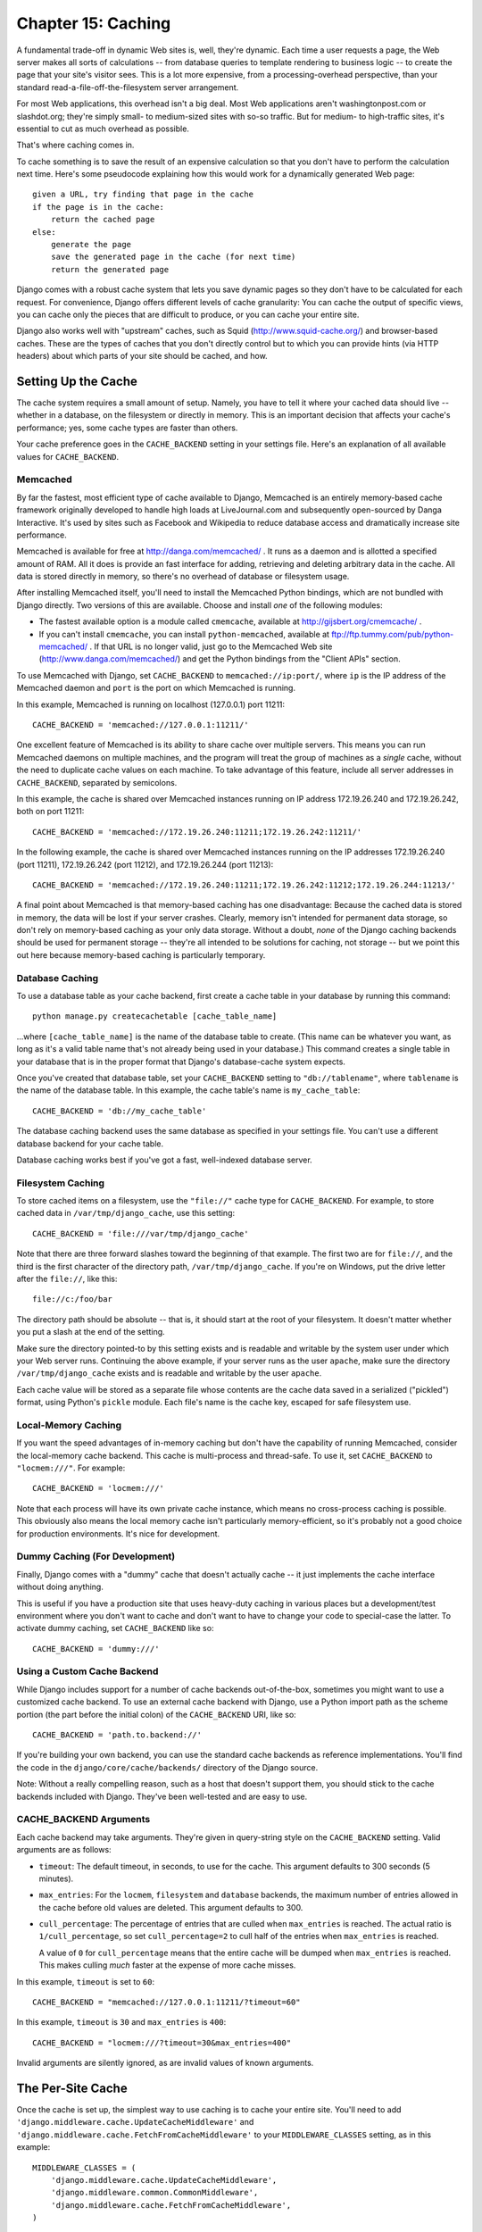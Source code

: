 ===================
Chapter 15: Caching
===================

A fundamental trade-off in dynamic Web sites is, well, they're dynamic. Each
time a user requests a page, the Web server makes all sorts of calculations --
from database queries to template rendering to business logic -- to create the
page that your site's visitor sees. This is a lot more expensive, from a
processing-overhead perspective, than your standard
read-a-file-off-the-filesystem server arrangement.

For most Web applications, this overhead isn't a big deal. Most Web
applications aren't washingtonpost.com or slashdot.org; they're simply small-
to medium-sized sites with so-so traffic. But for medium- to high-traffic
sites, it's essential to cut as much overhead as possible.

That's where caching comes in.

To cache something is to save the result of an expensive calculation so that
you don't have to perform the calculation next time. Here's some pseudocode
explaining how this would work for a dynamically generated Web page::

    given a URL, try finding that page in the cache
    if the page is in the cache:
        return the cached page
    else:
        generate the page
        save the generated page in the cache (for next time)
        return the generated page

Django comes with a robust cache system that lets you save dynamic pages so
they don't have to be calculated for each request. For convenience, Django
offers different levels of cache granularity: You can cache the output of
specific views, you can cache only the pieces that are difficult to produce, or
you can cache your entire site.

Django also works well with "upstream" caches, such as Squid
(http://www.squid-cache.org/) and browser-based caches. These are the types of
caches that you don't directly control but to which you can provide hints (via
HTTP headers) about which parts of your site should be cached, and how.

Setting Up the Cache
====================

The cache system requires a small amount of setup. Namely, you have to tell it
where your cached data should live -- whether in a database, on the filesystem
or directly in memory. This is an important decision that affects your cache's
performance; yes, some cache types are faster than others.

Your cache preference goes in the ``CACHE_BACKEND`` setting in your settings
file. Here's an explanation of all available values for ``CACHE_BACKEND``.

Memcached
---------

By far the fastest, most efficient type of cache available to Django, Memcached
is an entirely memory-based cache framework originally developed to handle high
loads at LiveJournal.com and subsequently open-sourced by Danga Interactive.
It's used by sites such as Facebook and Wikipedia to reduce database access and
dramatically increase site performance.

Memcached is available for free at http://danga.com/memcached/ . It runs as a
daemon and is allotted a specified amount of RAM. All it does is provide an
fast interface for adding, retrieving and deleting arbitrary data in the cache.
All data is stored directly in memory, so there's no overhead of database or
filesystem usage.

After installing Memcached itself, you'll need to install the Memcached Python
bindings, which are not bundled with Django directly. Two versions of this are
available. Choose and install *one* of the following modules:

* The fastest available option is a module called ``cmemcache``, available
  at http://gijsbert.org/cmemcache/ .

* If you can't install ``cmemcache``, you can install ``python-memcached``,
  available at ftp://ftp.tummy.com/pub/python-memcached/ . If that URL is
  no longer valid, just go to the Memcached Web site
  (http://www.danga.com/memcached/) and get the Python bindings from the
  "Client APIs" section.

To use Memcached with Django, set ``CACHE_BACKEND`` to
``memcached://ip:port/``, where ``ip`` is the IP address of the Memcached
daemon and ``port`` is the port on which Memcached is running.

In this example, Memcached is running on localhost (127.0.0.1) port 11211::

    CACHE_BACKEND = 'memcached://127.0.0.1:11211/'

One excellent feature of Memcached is its ability to share cache over multiple
servers. This means you can run Memcached daemons on multiple machines, and the
program will treat the group of machines as a *single* cache, without the need
to duplicate cache values on each machine. To take advantage of this feature,
include all server addresses in ``CACHE_BACKEND``, separated by semicolons.

In this example, the cache is shared over Memcached instances running on IP
address 172.19.26.240 and 172.19.26.242, both on port 11211::

    CACHE_BACKEND = 'memcached://172.19.26.240:11211;172.19.26.242:11211/'

In the following example, the cache is shared over Memcached instances running
on the IP addresses 172.19.26.240 (port 11211), 172.19.26.242 (port 11212), and
172.19.26.244 (port 11213)::

    CACHE_BACKEND = 'memcached://172.19.26.240:11211;172.19.26.242:11212;172.19.26.244:11213/'

A final point about Memcached is that memory-based caching has one
disadvantage: Because the cached data is stored in memory, the data will be
lost if your server crashes. Clearly, memory isn't intended for permanent data
storage, so don't rely on memory-based caching as your only data storage.
Without a doubt, *none* of the Django caching backends should be used for
permanent storage -- they're all intended to be solutions for caching, not
storage -- but we point this out here because memory-based caching is
particularly temporary.

Database Caching
----------------

To use a database table as your cache backend, first create a cache table in
your database by running this command::

    python manage.py createcachetable [cache_table_name]

...where ``[cache_table_name]`` is the name of the database table to create.
(This name can be whatever you want, as long as it's a valid table name that's
not already being used in your database.) This command creates a single table
in your database that is in the proper format that Django's database-cache
system expects.

Once you've created that database table, set your ``CACHE_BACKEND`` setting to
``"db://tablename"``, where ``tablename`` is the name of the database table.
In this example, the cache table's name is ``my_cache_table``::

    CACHE_BACKEND = 'db://my_cache_table'

The database caching backend uses the same database as specified in your
settings file. You can't use a different database backend for your cache table.

Database caching works best if you've got a fast, well-indexed database server.

Filesystem Caching
------------------

To store cached items on a filesystem, use the ``"file://"`` cache type for
``CACHE_BACKEND``. For example, to store cached data in ``/var/tmp/django_cache``,
use this setting::

    CACHE_BACKEND = 'file:///var/tmp/django_cache'

Note that there are three forward slashes toward the beginning of that example.
The first two are for ``file://``, and the third is the first character of the
directory path, ``/var/tmp/django_cache``. If you're on Windows, put the
drive letter after the ``file://``, like this::

    file://c:/foo/bar

The directory path should be absolute -- that is, it should start at the root
of your filesystem. It doesn't matter whether you put a slash at the end of the
setting.

Make sure the directory pointed-to by this setting exists and is readable and
writable by the system user under which your Web server runs. Continuing the
above example, if your server runs as the user ``apache``, make sure the
directory ``/var/tmp/django_cache`` exists and is readable and writable by the
user ``apache``.

Each cache value will be stored as a separate file whose contents are the
cache data saved in a serialized ("pickled") format, using Python's ``pickle``
module. Each file's name is the cache key, escaped for safe filesystem use.

Local-Memory Caching
--------------------

If you want the speed advantages of in-memory caching but don't have the
capability of running Memcached, consider the local-memory cache backend. This
cache is multi-process and thread-safe. To use it, set ``CACHE_BACKEND`` to
``"locmem:///"``. For example::

    CACHE_BACKEND = 'locmem:///'

Note that each process will have its own private cache instance, which means no
cross-process caching is possible. This obviously also means the local memory
cache isn't particularly memory-efficient, so it's probably not a good choice
for production environments. It's nice for development.

Dummy Caching (For Development)
-------------------------------

Finally, Django comes with a "dummy" cache that doesn't actually cache -- it
just implements the cache interface without doing anything.

This is useful if you have a production site that uses heavy-duty caching in
various places but a development/test environment where you don't want to cache
and don't want to have to change your code to special-case the latter. To
activate dummy caching, set ``CACHE_BACKEND`` like so::

    CACHE_BACKEND = 'dummy:///'

Using a Custom Cache Backend
----------------------------

While Django includes support for a number of cache backends out-of-the-box,
sometimes you might want to use a customized cache backend. To use an external
cache backend with Django, use a Python import path as the scheme portion (the
part before the initial colon) of the ``CACHE_BACKEND`` URI, like so::

    CACHE_BACKEND = 'path.to.backend://'

If you're building your own backend, you can use the standard cache backends
as reference implementations. You'll find the code in the
``django/core/cache/backends/`` directory of the Django source.

Note: Without a really compelling reason, such as a host that doesn't support
them, you should stick to the cache backends included with Django. They've
been well-tested and are easy to use.

CACHE_BACKEND Arguments
-----------------------

Each cache backend may take arguments. They're given in query-string style on
the ``CACHE_BACKEND`` setting. Valid arguments are as follows:

* ``timeout``: The default timeout, in seconds, to use for the cache.
  This argument defaults to 300 seconds (5 minutes).

* ``max_entries``: For the ``locmem``, ``filesystem`` and ``database``
  backends, the maximum number of entries allowed in the cache before old
  values are deleted. This argument defaults to 300.

* ``cull_percentage``: The percentage of entries that are culled when
  ``max_entries`` is reached. The actual ratio is ``1/cull_percentage``, so
  set ``cull_percentage=2`` to cull half of the entries when ``max_entries``
  is reached.

  A value of ``0`` for ``cull_percentage`` means that the entire cache will
  be dumped when ``max_entries`` is reached. This makes culling *much*
  faster at the expense of more cache misses.

In this example, ``timeout`` is set to ``60``::

    CACHE_BACKEND = "memcached://127.0.0.1:11211/?timeout=60"

In this example, ``timeout`` is ``30`` and ``max_entries`` is ``400``::

    CACHE_BACKEND = "locmem:///?timeout=30&max_entries=400"

Invalid arguments are silently ignored, as are invalid values of known
arguments.

The Per-Site Cache
==================

Once the cache is set up, the simplest way to use caching is to cache your
entire site. You'll need to add
``'django.middleware.cache.UpdateCacheMiddleware'`` and
``'django.middleware.cache.FetchFromCacheMiddleware'`` to your
``MIDDLEWARE_CLASSES`` setting, as in this example::

    MIDDLEWARE_CLASSES = (
        'django.middleware.cache.UpdateCacheMiddleware',
        'django.middleware.common.CommonMiddleware',
        'django.middleware.cache.FetchFromCacheMiddleware',
    )

.. note::

    No, that's not a typo: the "update" middleware must be first in the list,
    and the "fetch" middleware must be last. The details are a bit obscure, but
    see `Order of MIDDLEWARE_CLASSES`_ below if you'd like the full story.

Then, add the following required settings to your Django settings file:

* ``CACHE_MIDDLEWARE_SECONDS`` -- The number of seconds each page should be
  cached.
* ``CACHE_MIDDLEWARE_KEY_PREFIX`` -- If the cache is shared across multiple
  sites using the same Django installation, set this to the name of the site,
  or some other string that is unique to this Django instance, to prevent key
  collisions. Use an empty string if you don't care.

The cache middleware caches every page that doesn't have GET or POST
parameters. Optionally, if the ``CACHE_MIDDLEWARE_ANONYMOUS_ONLY`` setting is
``True``, only anonymous requests (i.e., not those made by a logged-in user)
will be cached. This is a simple and effective way of disabling caching for any
user-specific pages (include Django's admin interface). Note that if you use
``CACHE_MIDDLEWARE_ANONYMOUS_ONLY``, you should make sure you've activated
``AuthenticationMiddleware``.

Additionally, the cache middleware automatically sets a few headers in each
``HttpResponse``:

* Sets the ``Last-Modified`` header to the current date/time when a fresh
  (uncached) version of the page is requested.

* Sets the ``Expires`` header to the current date/time plus the defined
  ``CACHE_MIDDLEWARE_SECONDS``.

* Sets the ``Cache-Control`` header to give a max age for the page --
  again, from the ``CACHE_MIDDLEWARE_SECONDS`` setting.

See Chapter 17 for more on middleware.

If a view sets its own cache expiry time (i.e. it has a ``max-age`` section in
its ``Cache-Control`` header) then the page will be cached until the expiry
time, rather than ``CACHE_MIDDLEWARE_SECONDS``. Using the decorators in
``django.views.decorators.cache`` you can easily set a view's expiry time
(using the ``cache_control`` decorator) or disable caching for a view (using
the ``never_cache`` decorator). See the "Using other headers" section below for
more on these decorators.

The Per-View Cache
==================

A more granular way to use the caching framework is by caching the output of
individual views. ``django.views.decorators.cache`` defines a ``cache_page``
decorator that will automatically cache the view's response for you. It's easy
to use::

    from django.views.decorators.cache import cache_page

    def my_view(request):
        # ...

    my_view = cache_page(my_view, 60 * 15)

Or, using Python 2.4's decorator syntax::

    @cache_page(60 * 15)
    def my_view(request):
        # ...

``cache_page`` takes a single argument: the cache timeout, in seconds. In the
above example, the result of the ``my_view()`` view will be cached for 15
minutes. (Note that we've written it as ``60 * 15`` for the purpose of
readability. ``60 * 15`` will be evaluated to ``900`` -- that is, 15 minutes
multiplied by 60 seconds per minute.)

The per-view cache, like the per-site cache, is keyed off of the URL. If
multiple URLs point at the same view, each URL will be cached separately.
Continuing the ``my_view`` example, if your URLconf looks like this::

    urlpatterns = ('',
        (r'^foo/(\d{1,2})/$', my_view),
    )

then requests to ``/foo/1/`` and ``/foo/23/`` will be cached separately, as
you may expect. But once a particular URL (e.g., ``/foo/23/``) has been
requested, subsequent requests to that URL will use the cache.

Specifying Per-View Cache in the URLconf
----------------------------------------

The examples in the previous section have hard-coded the fact that the view is
cached, because ``cache_page`` alters the ``my_view`` function in place. This
approach couples your view to the cache system, which is not ideal for several
reasons. For instance, you might want to reuse the view functions on another,
cache-less site, or you might want to distribute the views to people who might
want to use them without being cached. The solution to these problems is to
specify the per-view cache in the URLconf rather than next to the view functions
themselves.

Doing so is easy: simply wrap the view function with ``cache_page`` when you
refer to it in the URLconf. Here's the old URLconf from earlier::

    urlpatterns = ('',
        (r'^foo/(\d{1,2})/$', my_view),
    )

Here's the same thing, with ``my_view`` wrapped in ``cache_page``::

    from django.views.decorators.cache import cache_page

    urlpatterns = ('',
        (r'^foo/(\d{1,2})/$', cache_page(my_view, 60 * 15)),
    )

If you take this approach, don't forget to import ``cache_page`` within your
URLconf.

Template Fragment Caching
=========================

If you're after even more control, you can also cache template fragments using
the ``cache`` template tag. To give your template access to this tag, put
``{% load cache %}`` near the top of your template.

The ``{% cache %}`` template tag caches the contents of the block for a given
amount of time. It takes at least two arguments: the cache timeout, in seconds,
and the name to give the cache fragment. For example::

    {% load cache %}
    {% cache 500 sidebar %}
        .. sidebar ..
    {% endcache %}

Sometimes you might want to cache multiple copies of a fragment depending on
some dynamic data that appears inside the fragment. For example, you might want a
separate cached copy of the sidebar used in the previous example for every user
of your site. Do this by passing additional arguments to the ``{% cache %}``
template tag to uniquely identify the cache fragment::

    {% load cache %}
    {% cache 500 sidebar request.user.username %}
        .. sidebar for logged in user ..
    {% endcache %}

It's perfectly fine to specify more than one argument to identify the fragment.
Simply pass as many arguments to ``{% cache %}`` as you need.

The cache timeout can be a template variable, as long as the template variable
resolves to an integer value. For example, if the template variable
``my_timeout`` is set to the value ``600``, then the following two examples are
equivalent::

    {% cache 600 sidebar %} ... {% endcache %}
    {% cache my_timeout sidebar %} ... {% endcache %}

This feature is useful in avoiding repetition in templates. You can set the
timeout in a variable, in one place, and just reuse that value.

The Low-Level Cache API
=======================

Sometimes, caching an entire rendered page doesn't gain you very much and is,
in fact, inconvenient overkill.

Perhaps, for instance, your site includes a view whose results depend on
several expensive queries, the results of which change at different intervals.
In this case, it would not be ideal to use the full-page caching that the
per-site or per-view cache strategies offer, because you wouldn't want to
cache the entire result (since some of the data changes often), but you'd still
want to cache the results that rarely change.

For cases like this, Django exposes a simple, low-level cache API. You can use
this API to store objects in the cache with any level of granularity you like.
You can cache any Python object that can be pickled safely: strings,
dictionaries, lists of model objects, and so forth. (Most common Python objects
can be pickled; refer to the Python documentation for more information about
pickling.)

The cache module, ``django.core.cache``, has a ``cache`` object that's
automatically created from the ``CACHE_BACKEND`` setting::

    >>> from django.core.cache import cache

The basic interface is ``set(key, value, timeout_seconds)`` and ``get(key)``::

    >>> cache.set('my_key', 'hello, world!', 30)
    >>> cache.get('my_key')
    'hello, world!'

The ``timeout_seconds`` argument is optional and defaults to the ``timeout``
argument in the ``CACHE_BACKEND`` setting (explained above).

If the object doesn't exist in the cache, ``cache.get()`` returns ``None``::

    # Wait 30 seconds for 'my_key' to expire...

    >>> cache.get('my_key')
    None

We advise against storing the literal value ``None`` in the cache, because you
won't be able to distinguish between your stored ``None`` value and a cache
miss signified by a return value of ``None``.

``cache.get()`` can take a ``default`` argument. This specifies which value to
return if the object doesn't exist in the cache::

    >>> cache.get('my_key', 'has expired')
    'has expired'

To add a key only if it doesn't already exist, use the ``add()`` method.
It takes the same parameters as ``set()``, but it will not attempt to
update the cache if the key specified is already present::

    >>> cache.set('add_key', 'Initial value')
    >>> cache.add('add_key', 'New value')
    >>> cache.get('add_key')
    'Initial value'

If you need to know whether ``add()`` stored a value in the cache, you can
check the return value. It will return ``True`` if the value was stored,
``False`` otherwise.

There's also a ``get_many()`` interface that only hits the cache once.
``get_many()`` returns a dictionary with all the keys you asked for that
actually exist in the cache (and haven't expired)::

    >>> cache.set('a', 1)
    >>> cache.set('b', 2)
    >>> cache.set('c', 3)
    >>> cache.get_many(['a', 'b', 'c'])
    {'a': 1, 'b': 2, 'c': 3}

Finally, you can delete keys explicitly with ``delete()``. This is an easy way
of clearing the cache for a particular object::

    >>> cache.delete('a')

You can also increment or decrement a key that already exists using the
``incr()`` or ``decr()`` methods, respectively. By default, the existing cache
value will incremented or decremented by 1. Other increment/decrement values
can be specified by providing an argument to the increment/decrement call. A
ValueError will be raised if you attempt to increment or decrement a
nonexistent cache key.::

    >>> cache.set('num', 1)
    >>> cache.incr('num')
    2
    >>> cache.incr('num', 10)
    12
    >>> cache.decr('num')
    11
    >>> cache.decr('num', 5)
    6

.. note::

    ``incr()``/``decr()`` methods are not guaranteed to be atomic. On those
    backends that support atomic increment/decrement (most notably, the
    memcached backend), increment and decrement operations will be atomic.
    However, if the backend doesn't natively provide an increment/decrement
    operation, it will be implemented using a two-step retrieve/update.

Upstream Caches
===============

So far, this chapter has focused on caching your *own* data. But another type
of caching is relevant to Web development, too: caching performed by "upstream"
caches. These are systems that cache pages for users even before the request
reaches your Web site.

Here are a few examples of upstream caches:

* Your ISP may cache certain pages, so if you requested a page from
  http://example.com/, your ISP would send you the page without having to
  access example.com directly. The maintainers of example.com have no
  knowledge of this caching; the ISP sits between example.com and your Web
  browser, handling all of the caching transparently.

* Your Django Web site may sit behind a *proxy cache*, such as Squid Web
  Proxy Cache (http://www.squid-cache.org/), that caches pages for
  performance. In this case, each request first would be handled by the
  proxy, and it would be passed to your application only if needed.

* Your Web browser caches pages, too. If a Web page sends out the
  appropriate headers, your browser will use the local cached copy for
  subsequent requests to that page, without even contacting the Web page
  again to see whether it has changed.

Upstream caching is a nice efficiency boost, but there's a danger to it:
Many Web pages' contents differ based on authentication and a host of other
variables, and cache systems that blindly save pages based purely on URLs could
expose incorrect or sensitive data to subsequent visitors to those pages.

For example, say you operate a Web e-mail system, and the contents of the
"inbox" page obviously depend on which user is logged in. If an ISP blindly
cached your site, then the first user who logged in through that ISP would have
his user-specific inbox page cached for subsequent visitors to the site. That's
not cool.

Fortunately, HTTP provides a solution to this problem. A number of HTTP headers
exist to instruct upstream caches to differ their cache contents depending on
designated variables, and to tell caching mechanisms not to cache particular
pages. We'll look at some of these headers in the sections that follow.

Using Vary Headers
==================

The ``Vary`` header defines which request headers a cache
mechanism should take into account when building its cache key. For example, if
the contents of a Web page depend on a user's language preference, the page is
said to "vary on language."

By default, Django's cache system creates its cache keys using the requested
path (e.g., ``"/stories/2005/jun/23/bank_robbed/"``). This means every request
to that URL will use the same cached version, regardless of user-agent
differences such as cookies or language preferences. However, if this page
produces different content based on some difference in request headers -- such
as a cookie, or a language, or a user-agent -- you'll need to use the ``Vary``
header to tell caching mechanisms that the page output depends on those things.

To do this in Django, use the convenient ``vary_on_headers`` view decorator,
like so::

    from django.views.decorators.vary import vary_on_headers

    # Python 2.3 syntax.
    def my_view(request):
        # ...
    my_view = vary_on_headers(my_view, 'User-Agent')

    # Python 2.4+ decorator syntax.
    @vary_on_headers('User-Agent')
    def my_view(request):
        # ...

In this case, a caching mechanism (such as Django's own cache middleware) will
cache a separate version of the page for each unique user-agent.

The advantage to using the ``vary_on_headers`` decorator rather than manually
setting the ``Vary`` header (using something like
``response['Vary'] = 'user-agent'``) is that the decorator *adds* to the
``Vary`` header (which may already exist), rather than setting it from scratch
and potentially overriding anything that was already in there.

You can pass multiple headers to ``vary_on_headers()``::

    @vary_on_headers('User-Agent', 'Cookie')
    def my_view(request):
        # ...

This tells upstream caches to vary on *both*, which means each combination of
user-agent and cookie will get its own cache value. For example, a request with
the user-agent ``Mozilla`` and the cookie value ``foo=bar`` will be considered
different from a request with the user-agent ``Mozilla`` and the cookie value
``foo=ham``.

Because varying on cookie is so common, there's a ``vary_on_cookie``
decorator. These two views are equivalent::

    @vary_on_cookie
    def my_view(request):
        # ...

    @vary_on_headers('Cookie')
    def my_view(request):
        # ...

The headers you pass to ``vary_on_headers`` are not case sensitive;
``"User-Agent"`` is the same thing as ``"user-agent"``.

You can also use a helper function, ``django.utils.cache.patch_vary_headers``,
directly. This function sets, or adds to, the ``Vary header``. For example::

    from django.utils.cache import patch_vary_headers

    def my_view(request):
        # ...
        response = render(request, 'template_name', context)
        patch_vary_headers(response, ['Cookie'])
        return response

``patch_vary_headers`` takes an ``HttpResponse`` instance as its first argument
and a list/tuple of case-insensitive header names as its second argument.

Controlling Cache: Using Other Headers
======================================

Other problems with caching are the privacy of data and the question of where
data should be stored in a cascade of caches.

A user usually faces two kinds of caches: his or her own browser cache (a
private cache) and his or her provider's cache (a public cache). A public cache
is used by multiple users and controlled by someone else. This poses problems
with sensitive data--you don't want, say, your bank account number stored in a
public cache. So Web applications need a way to tell caches which data is
private and which is public.

The solution is to indicate a page's cache should be "private." To do this in
Django, use the ``cache_control`` view decorator. Example::

    from django.views.decorators.cache import cache_control

    @cache_control(private=True)
    def my_view(request):
        # ...

This decorator takes care of sending out the appropriate HTTP header behind the
scenes.

There are a few other ways to control cache parameters. For example, HTTP
allows applications to do the following:

* Define the maximum time a page should be cached.

* Specify whether a cache should always check for newer versions, only
  delivering the cached content when there are no changes. (Some caches
  might deliver cached content even if the server page changed, simply
  because the cache copy isn't yet expired.)

In Django, use the ``cache_control`` view decorator to specify these cache
parameters. In this example, ``cache_control`` tells caches to revalidate the
cache on every access and to store cached versions for, at most, 3,600 seconds::

    from django.views.decorators.cache import cache_control

    @cache_control(must_revalidate=True, max_age=3600)
    def my_view(request):
        # ...

Any valid ``Cache-Control`` HTTP directive is valid in ``cache_control()``.
Here's a full list:

* ``public=True``
* ``private=True``
* ``no_cache=True``
* ``no_transform=True``
* ``must_revalidate=True``
* ``proxy_revalidate=True``
* ``max_age=num_seconds``
* ``s_maxage=num_seconds``

(Note that the caching middleware already sets the cache header's max-age with
the value of the ``CACHE_MIDDLEWARE_SETTINGS`` setting. If you use a custom
``max_age`` in a ``cache_control`` decorator, the decorator will take
precedence, and the header values will be merged correctly.)

If you want to use headers to disable caching altogether,
``django.views.decorators.cache.never_cache`` is a view decorator that adds
headers to ensure the response won't be cached by browsers or other caches.
Example::

    from django.views.decorators.cache import never_cache

    @never_cache
    def myview(request):
        # ...

Other Optimizations
===================

Django comes with a few other pieces of middleware that can help optimize your
apps' performance:

* ``django.middleware.http.ConditionalGetMiddleware`` adds support for
  modern browsers to conditionally GET responses based on the ``ETag``
  and ``Last-Modified`` headers.

* ``django.middleware.gzip.GZipMiddleware`` compresses responses for all
  moderns browsers, saving bandwidth and transfer time.

Order of MIDDLEWARE_CLASSES
===========================

If you use caching middleware, it's important to put each half in the right
place within the ``MIDDLEWARE_CLASSES`` setting. That's because the cache
middleware needs to know which headers by which to vary the cache storage.
Middleware always adds something to the ``Vary`` response header when it can.

``UpdateCacheMiddleware`` runs during the response phase, where middleware is
run in reverse order, so an item at the top of the list runs *last* during the
response phase. Thus, you need to make sure that ``UpdateCacheMiddleware``
appears *before* any other middleware that might add something to the ``Vary``
header. The following middleware modules do so:

* ``SessionMiddleware`` adds ``Cookie``
* ``GZipMiddleware`` adds ``Accept-Encoding``
* ``LocaleMiddleware`` adds ``Accept-Language``

``FetchFromCacheMiddleware``, on the other hand, runs during the request phase,
where middleware is applied first-to-last, so an item at the top of the list
runs *first* during the request phase. The ``FetchFromCacheMiddleware`` also
needs to run after other middleware updates the ``Vary`` header, so
``FetchFromCacheMiddleware`` must be *after* any item that does so.

What's Next?
============

Django ships with a number of "contrib" packages -- optional features that can
make your life easier. We've already covered a few of these: the admin site
(Chapter 6) and the session/user framework (Chapter 14). The next chapter
covers more of the "contributed" subframeworks.